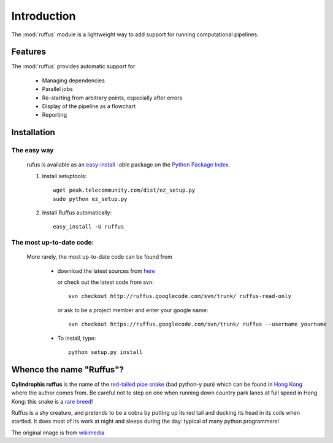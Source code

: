 .. _Introduction:

************
Introduction
************

The :mod:`ruffus` module is a lightweight way to add support 
for running computational pipelines.

============
Features
============

The :mod:`ruffus` provides automatic support for
 
        * Managing dependencies
        * Parallel jobs
        * Re-starting from arbitrary points, especially after errors
        * Display of the pipeline as a flowchart
        * Reporting


.. _Installation:

==================
Installation
==================

The easy way 
============

    rufus is available as an 
    `easy-install <http://peak.telecommunity.com/DevCenter/EasyInstall>`_ -able package 
    on the `Python Package Index <http://pypi.python.org/pypi/Sphinx>`_.

    #) Install setuptools::

        wget peak.telecommunity.com/dist/ez_setup.py
        sudo python ez_setup.py

    #) Install Ruffus automatically::
    
        easy_install -U ruffus

The most up-to-date code:
==============================
    More rarely, the most up-to-date code can be found from 

      * download the latest sources from 
        `here <http://code.google.com/p/ruffus/downloads/list>`_ 

        or check out the latest code from svn::

            svn checkout http://ruffus.googlecode.com/svn/trunk/ ruffus-read-only
    
        or ask to be a project member and enter your google name::

            svn checkout https://ruffus.googlecode.com/svn/trunk/ ruffus --username yourname

      * To install, type::
        
           python setup.py install


=============================
Whence the name "Ruffus"?
=============================

.. image:: images/cyl_ruffus.jpg

**Cylindrophis ruffus** is the name of the 
`red-tailed pipe snake <http://en.wikipedia.org/wiki/Cylindrophis_ruffus>`_ (bad python-y pun)
which can be found in `Hong Kong <http://www.discoverhongkong.com/eng/index.html>`_ where the author comes from.
Be careful not to step on one when running down country park lanes at full speed 
in Hong Kong: this snake is a `rare breed <http://www.hkras.org/eng/info/hkspp.htm>`_!

Ruffus is a shy creature, and pretends to be a cobra by putting up its red tail and ducking its
head in its coils when startled. It does most of its work at night and sleeps during the day:
typical of many python programmers!

The original image is from `wikimedia <http://upload.wikimedia.org/wikipedia/commons/a/a1/Cyl_ruffus_061212_2025_tdp.jpg>`_






























